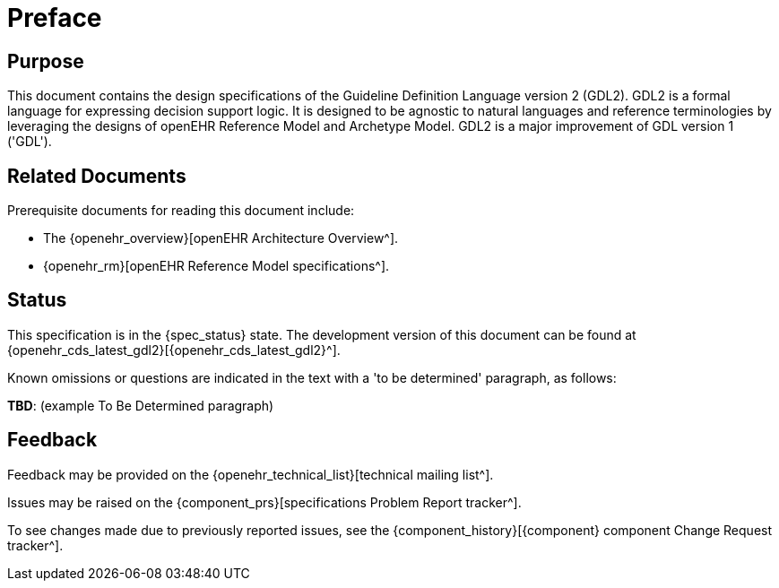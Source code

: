 = Preface

== Purpose

This document contains the design specifications of the Guideline Definition Language version 2 (GDL2). GDL2 is a formal language for expressing decision support logic. It is designed to be agnostic to natural languages and reference terminologies by leveraging the designs of openEHR Reference Model and Archetype Model. GDL2 is a major improvement of GDL version 1 ('GDL').

== Related Documents

Prerequisite documents for reading this document include:

* The {openehr_overview}[openEHR Architecture Overview^].
* {openehr_rm}[openEHR Reference Model specifications^].

== Status

This specification is in the {spec_status} state. The development version of this document can be found at {openehr_cds_latest_gdl2}[{openehr_cds_latest_gdl2}^].

Known omissions or questions are indicated in the text with a 'to be determined' paragraph, as follows:
[.tbd]
*TBD*: (example To Be Determined paragraph)

== Feedback

Feedback may be provided on the {openehr_technical_list}[technical mailing list^].

Issues may be raised on the {component_prs}[specifications Problem Report tracker^].

To see changes made due to previously reported issues, see the {component_history}[{component} component Change Request tracker^].
